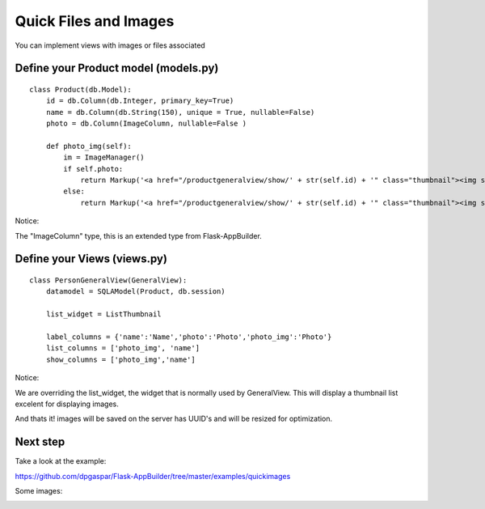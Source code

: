 Quick Files and Images
======================

You can implement views with images or files associated

Define your Product model (models.py)
----------------------------------

::

    class Product(db.Model):
        id = db.Column(db.Integer, primary_key=True)
        name = db.Column(db.String(150), unique = True, nullable=False)    	
        photo = db.Column(ImageColumn, nullable=False )
    
        def photo_img(self):
    	    im = ImageManager()
            if self.photo:
                return Markup('<a href="/productgeneralview/show/' + str(self.id) + '" class="thumbnail"><img src="' + im.get_url(self.photo) + '" alt="Photo" class="img-rounded img-responsive"></a>')
            else:
                return Markup('<a href="/productgeneralview/show/' + str(self.id) + '" class="thumbnail"><img src="//:0" alt="Photo" class="img-responsive"></a>')
        
Notice:

The "ImageColumn" type, this is an extended type from Flask-AppBuilder.

Define your Views (views.py)
----------------------------

::

    class PersonGeneralView(GeneralView):
        datamodel = SQLAModel(Product, db.session)

        list_widget = ListThumbnail

        label_columns = {'name':'Name','photo':'Photo','photo_img':'Photo'}
        list_columns = ['photo_img', 'name']
        show_columns = ['photo_img','name']

Notice:

We are overriding the list_widget, the widget that is normally used by GeneralView. This will display a thumbnail list excelent for displaying images.

And thats it! images will be saved on the server has UUID's and will be resized for optimization.

Next step
---------

Take a look at the example:

https://github.com/dpgaspar/Flask-AppBuilder/tree/master/examples/quickimages

Some images:

.. image:: ./images/images_list.png
    :width: 100%

